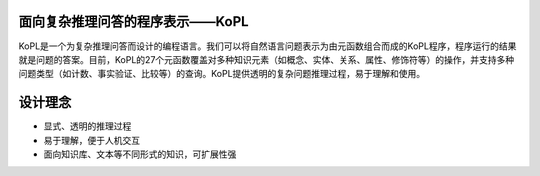 面向复杂推理问答的程序表示——KoPL
================================================================

KoPL是一个为复杂推理问答而设计的编程语言。我们可以将自然语言问题表示为由元函数组合而成的KoPL程序，程序运行的结果就是问题的答案。目前，KoPL的27个元函数覆盖对多种知识元素（如概念、实体、关系、属性、修饰符等）的操作，并支持多种问题类型（如计数、事实验证、比较等）的查询。KoPL提供透明的复杂问题推理过程，易于理解和使用。

设计理念
================================================================
- 显式、透明的推理过程
- 易于理解，便于人机交互
- 面向知识库、文本等不同形式的知识，可扩展性强
